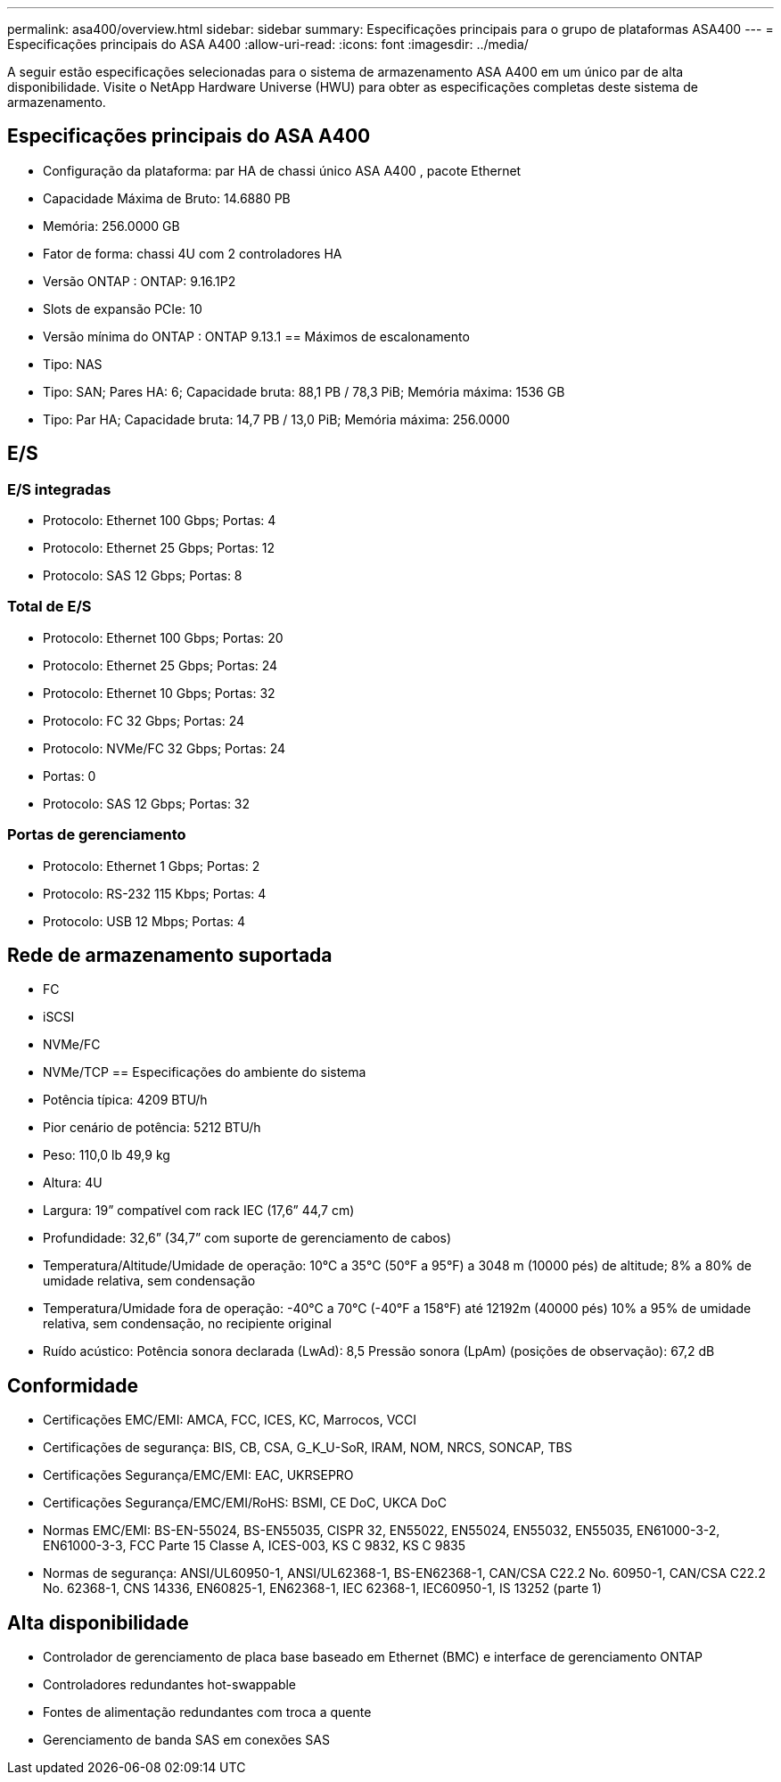 ---
permalink: asa400/overview.html 
sidebar: sidebar 
summary: Especificações principais para o grupo de plataformas ASA400 
---
= Especificações principais do ASA A400
:allow-uri-read: 
:icons: font
:imagesdir: ../media/


[role="lead"]
A seguir estão especificações selecionadas para o sistema de armazenamento ASA A400 em um único par de alta disponibilidade.  Visite o NetApp Hardware Universe (HWU) para obter as especificações completas deste sistema de armazenamento.



== Especificações principais do ASA A400

* Configuração da plataforma: par HA de chassi único ASA A400 , pacote Ethernet
* Capacidade Máxima de Bruto: 14.6880 PB
* Memória: 256.0000 GB
* Fator de forma: chassi 4U com 2 controladores HA
* Versão ONTAP : ONTAP: 9.16.1P2
* Slots de expansão PCIe: 10
* Versão mínima do ONTAP : ONTAP 9.13.1 == Máximos de escalonamento
* Tipo: NAS
* Tipo: SAN; Pares HA: 6; Capacidade bruta: 88,1 PB / 78,3 PiB; Memória máxima: 1536 GB
* Tipo: Par HA; Capacidade bruta: 14,7 PB / 13,0 PiB; Memória máxima: 256.0000




== E/S



=== E/S integradas

* Protocolo: Ethernet 100 Gbps; Portas: 4
* Protocolo: Ethernet 25 Gbps; Portas: 12
* Protocolo: SAS 12 Gbps; Portas: 8




=== Total de E/S

* Protocolo: Ethernet 100 Gbps; Portas: 20
* Protocolo: Ethernet 25 Gbps; Portas: 24
* Protocolo: Ethernet 10 Gbps; Portas: 32
* Protocolo: FC 32 Gbps; Portas: 24
* Protocolo: NVMe/FC 32 Gbps; Portas: 24
* Portas: 0
* Protocolo: SAS 12 Gbps; Portas: 32




=== Portas de gerenciamento

* Protocolo: Ethernet 1 Gbps; Portas: 2
* Protocolo: RS-232 115 Kbps; Portas: 4
* Protocolo: USB 12 Mbps; Portas: 4




== Rede de armazenamento suportada

* FC
* iSCSI
* NVMe/FC
* NVMe/TCP == Especificações do ambiente do sistema
* Potência típica: 4209 BTU/h
* Pior cenário de potência: 5212 BTU/h
* Peso: 110,0 lb 49,9 kg
* Altura: 4U
* Largura: 19” compatível com rack IEC (17,6” 44,7 cm)
* Profundidade: 32,6” (34,7” com suporte de gerenciamento de cabos)
* Temperatura/Altitude/Umidade de operação: 10°C a 35°C (50°F a 95°F) a 3048 m (10000 pés) de altitude; 8% a 80% de umidade relativa, sem condensação
* Temperatura/Umidade fora de operação: -40°C a 70°C (-40°F a 158°F) até 12192m (40000 pés) 10% a 95% de umidade relativa, sem condensação, no recipiente original
* Ruído acústico: Potência sonora declarada (LwAd): 8,5 Pressão sonora (LpAm) (posições de observação): 67,2 dB




== Conformidade

* Certificações EMC/EMI: AMCA, FCC, ICES, KC, Marrocos, VCCI
* Certificações de segurança: BIS, CB, CSA, G_K_U-SoR, IRAM, NOM, NRCS, SONCAP, TBS
* Certificações Segurança/EMC/EMI: EAC, UKRSEPRO
* Certificações Segurança/EMC/EMI/RoHS: BSMI, CE DoC, UKCA DoC
* Normas EMC/EMI: BS-EN-55024, BS-EN55035, CISPR 32, EN55022, EN55024, EN55032, EN55035, EN61000-3-2, EN61000-3-3, FCC Parte 15 Classe A, ICES-003, KS C 9832, KS C 9835
* Normas de segurança: ANSI/UL60950-1, ANSI/UL62368-1, BS-EN62368-1, CAN/CSA C22.2 No. 60950-1, CAN/CSA C22.2 No. 62368-1, CNS 14336, EN60825-1, EN62368-1, IEC 62368-1, IEC60950-1, IS 13252 (parte 1)




== Alta disponibilidade

* Controlador de gerenciamento de placa base baseado em Ethernet (BMC) e interface de gerenciamento ONTAP
* Controladores redundantes hot-swappable
* Fontes de alimentação redundantes com troca a quente
* Gerenciamento de banda SAS em conexões SAS

